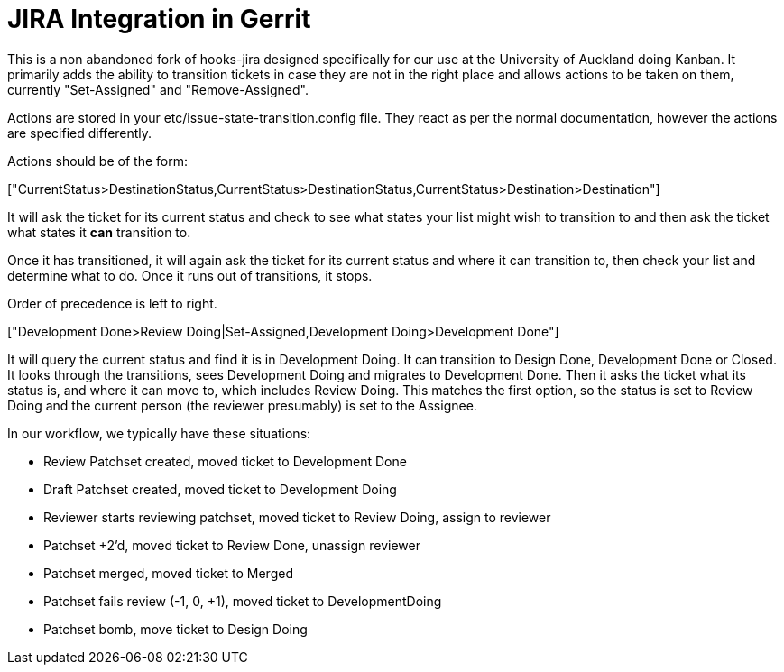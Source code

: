 = JIRA Integration in Gerrit

This is a non abandoned fork of hooks-jira designed specifically for our use at the University of Auckland
doing Kanban. It primarily adds the ability to transition tickets in case they are not in the right place and
allows actions to be taken on them, currently "Set-Assigned" and "Remove-Assigned".

Actions are stored in your +etc/issue-state-transition.config+ file. They react as per the normal documentation,
however the actions are specified differently.

Actions should be of the form:

+["CurrentStatus>DestinationStatus,CurrentStatus>DestinationStatus,CurrentStatus>Destination>Destination"]+

It will ask  the ticket for its current status and check to see what states your list might wish to transition to and
then ask the ticket what states it *can* transition to.

Once it has transitioned, it will again ask the ticket for its current status and where it can transition to, then
check your list and determine what to do. Once it runs out of transitions, it stops.

Order of precedence is left to right.

+["Development Done>Review Doing|Set-Assigned,Development Doing>Development Done"]+

It will query the current status and find it is in +Development Doing+. It can transition to +Design Done+,
+Development Done+ or +Closed+. It looks through the transitions, sees +Development Doing+ and migrates to
 +Development Done+. Then it asks the ticket what its status is, and where it can move to, which includes +Review
 Doing+. This matches the first option, so the status is set to +Review Doing+ and the current person (the reviewer
 presumably) is set to the Assignee.

In our workflow, we typically have these situations:

* Review Patchset created, moved ticket to Development Done
* Draft Patchset created, moved ticket to Development Doing
* Reviewer starts reviewing patchset, moved ticket to Review Doing, assign to reviewer
* Patchset +2'd, moved ticket to Review Done, unassign reviewer
* Patchset merged, moved ticket to Merged
* Patchset fails review (-1, 0, +1), moved ticket to DevelopmentDoing
* Patchset bomb, move ticket to Design Doing


